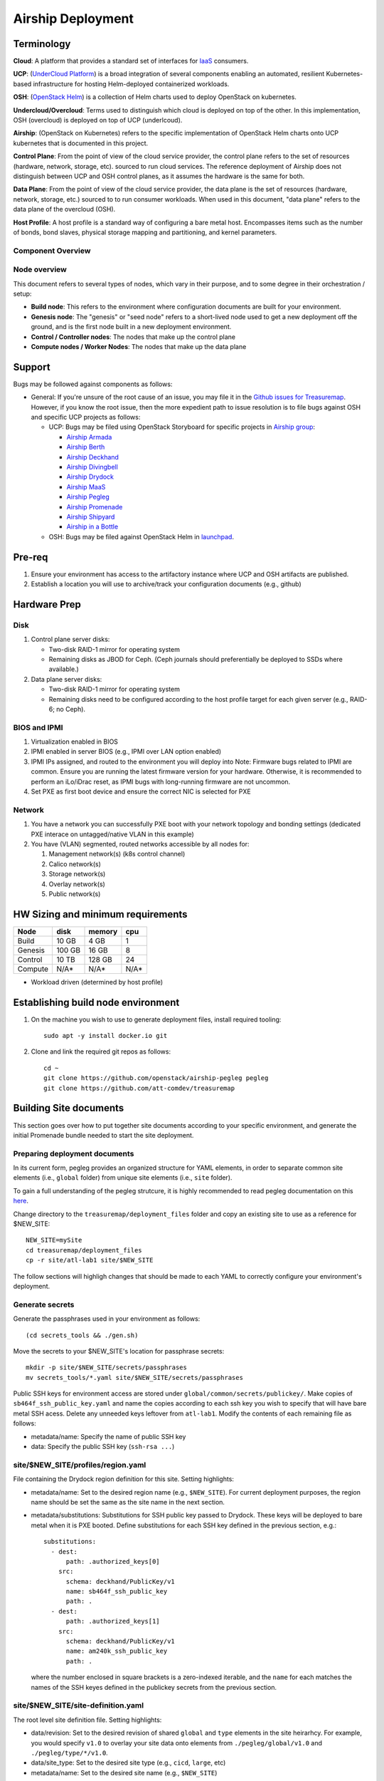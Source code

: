 ..
      Copyright 2017 AT&T Intellectual Property.
      All Rights Reserved.

      Licensed under the Apache License, Version 2.0 (the "License"); you may
      not use this file except in compliance with the License. You may obtain
      a copy of the License at

          http://www.apache.org/licenses/LICENSE-2.0

      Unless required by applicable law or agreed to in writing, software
      distributed under the License is distributed on an "AS IS" BASIS, WITHOUT
      WARRANTIES OR CONDITIONS OF ANY KIND, either express or implied. See the
      License for the specific language governing permissions and limitations
      under the License.

Airship Deployment
==============

Terminology
-----------

**Cloud**: A platform that provides a standard set of interfaces for `IaaS <https://en.wikipedia.org/wiki/Infrastructure_as_a_service>`_ consumers.

**UCP**: (`UnderCloud Platform <https://github.com/att-comdev>`_) is a broad integration of several components enabling
an automated, resilient Kubernetes-based infrastructure for hosting Helm-deployed
containerized workloads.

**OSH**: (`OpenStack Helm <https://docs.openstack.org/openstack-helm/latest/>`_) is a collection of Helm charts used to deploy OpenStack
on kubernetes.

**Undercloud/Overcloud**: Terms used to distinguish which cloud is deployed on
top of the other. In this implementation, OSH (overcloud) is deployed on top of
UCP (underlcoud).

**Airship**: (OpenStack on Kubernetes) refers to the specific implementation of
OpenStack Helm charts onto UCP kubernetes that is documented in this project.

**Control Plane**: From the point of view of the cloud service provider, the
control plane refers to the set of resources (hardware, network, storage, etc).
sourced to run cloud services.
The reference deployment of Airship does not distinguish between UCP and OSH
control planes, as it assumes the hardware is the same for both.

**Data Plane**: From the point of view of the cloud service provider, the data
plane is the set of resources (hardware, network, storage, etc.) sourced to
to run consumer workloads.
When used in this document, "data plane" refers to the data plane of the
overcloud (OSH).

**Host Profile**: A host profile is a standard way of configuring a bare metal
host. Encompasses items such as the number of bonds, bond slaves, physical
storage mapping and partitioning, and kernel parameters.

Component Overview
^^^^^^^^^^^^^^^^^^

.. image:: diagrams/component_list.png

Node overview
^^^^^^^^^^^^^

This document refers to several types of nodes, which vary in their purpose, and
to some degree in their orchestration / setup:

- **Build node**: This refers to the environment where configuration documents are
  built for your environment.
- **Genesis node**: The "genesis" or "seed node" refers to a short-lived node used
  to get a new deployment off the ground, and is the first node built in a new
  deployment environment.
- **Control / Controller nodes**: The nodes that make up the control plane
- **Compute nodes / Worker Nodes**: The nodes that make up the data plane

Support
-------

Bugs may be followed against components as follows:

- General: If you're unsure of the root cause of an issue, you may file it in
  the `Github issues for Treasuremap <https://github.com/att-comdev/treasuremap/issues>`_.
  However, if you know the root issue, then the more expedient path to issue
  resolution is to file bugs against OSH and specific UCP projects as follows:

  - UCP: Bugs may be filed using OpenStack Storyboard for specific projects in `Airship group <https://storyboard.openstack.org/#!/project_group/85>`_:

    - `Airship Armada <https://storyboard.openstack.org/#!/project/1002>`_
    - `Airship Berth <https://storyboard.openstack.org/#!/project/1003>`_
    - `Airship Deckhand <https://storyboard.openstack.org/#!/project/1004>`_
    - `Airship Divingbell <https://storyboard.openstack.org/#!/project/1001>`_
    - `Airship Drydock <https://storyboard.openstack.org/#!/project/1005>`_
    - `Airship MaaS <https://storyboard.openstack.org/#!/project/1007>`_
    - `Airship Pegleg <https://storyboard.openstack.org/#!/project/1008>`_
    - `Airship Promenade <https://storyboard.openstack.org/#!/project/1009>`_
    - `Airship Shipyard <https://storyboard.openstack.org/#!/project/1010>`_
    - `Airship in a Bottle <https://storyboard.openstack.org/#!/project/1006>`_

  - OSH: Bugs may be filed against OpenStack Helm in `launchpad <https://bugs.launchpad.net/openstack-helm/>`_.

Pre-req
-------

1. Ensure your environment has access to the artifactory instance where
   UCP and OSH artifacts are published.
2. Establish a location you will use to archive/track your configuration
   documents (e.g., github)

Hardware Prep
-------------

Disk
^^^^

1. Control plane server disks:

   - Two-disk RAID-1 mirror for operating system
   - Remaining disks as JBOD for Ceph. (Ceph journals should preferentially be
     deployed to SSDs where available.)

2. Data plane server disks:

   - Two-disk RAID-1 mirror for operating system
   - Remaining disks need to be configured according to the host profile target
     for each given server (e.g., RAID-6; no Ceph).

BIOS and IPMI
^^^^^^^^^^^^^

1. Virtualization enabled in BIOS
2. IPMI enabled in server BIOS (e.g., IPMI over LAN option enabled)
3. IPMI IPs assigned, and routed to the environment you will deploy into
   Note: Firmware bugs related to IPMI are common. Ensure you are running the
   latest firmware version for your hardware. Otherwise, it is recommended to
   perform an iLo/iDrac reset, as IPMI bugs with long-running firmware are not
   uncommon.
4. Set PXE as first boot device and ensure the correct NIC is selected for PXE

Network
^^^^^^^

1. You have a network you can successfully PXE boot with your network topology
   and bonding settings (dedicated PXE interace on untagged/native VLAN in this
   example)
2. You have (VLAN) segmented, routed networks accessible by all nodes for:

   1. Management network(s) (k8s control channel)
   2. Calico network(s)
   3. Storage network(s)
   4. Overlay network(s)
   5. Public network(s)

HW Sizing and minimum requirements
----------------------------------

+----------+----------+----------+----------+
|  Node    |   disk   |  memory  |   cpu    |
+==========+==========+==========+==========+
|  Build   |   10 GB  |  4 GB    |   1      |
+----------+----------+----------+----------+
| Genesis  |   100 GB |  16 GB   |   8      |
+----------+----------+----------+----------+
| Control  |   10 TB  |  128 GB  |   24     |
+----------+----------+----------+----------+
| Compute  |   N/A*   |  N/A*    |   N/A*   |
+----------+----------+----------+----------+

* Workload driven (determined by host profile)

Establishing build node environment
-----------------------------------

1. On the machine you wish to use to generate deployment files, install required
   tooling::

    sudo apt -y install docker.io git

2. Clone and link the required git repos as follows::

    cd ~
    git clone https://github.com/openstack/airship-pegleg pegleg
    git clone https://github.com/att-comdev/treasuremap

Building Site documents
-----------------------

This section goes over how to put together site documents according to your
specific environment, and generate the initial Promenade bundle needed to start
the site deployment.

Preparing deployment documents
^^^^^^^^^^^^^^^^^^^^^^^^^^^^^^

In its current form, pegleg provides an organized structure for YAML elements,
in order to separate common site elements (i.e., ``global`` folder) from unique
site elements (i.e., ``site`` folder).

To gain a full understanding of the pegleg strutcure, it is highly recommended
to read pegleg documentation on this `here <https://pegleg.readthedocs.io/en/latest/artifacts.html>`_.

Change directory to the ``treasuremap/deployment_files`` folder and copy an existing
site to use as a reference for $NEW_SITE::

    NEW_SITE=mySite
    cd treasuremap/deployment_files
    cp -r site/atl-lab1 site/$NEW_SITE

The follow sections will highligh changes that should be made to each YAML to
correctly configure your environment's deployment.

Generate secrets
^^^^^^^^^^^^^^^^

Generate the passphrases used in your environment as follows::

    (cd secrets_tools && ./gen.sh)

Move the secrets to your $NEW_SITE's location for passphrase secrets::

    mkdir -p site/$NEW_SITE/secrets/passphrases
    mv secrets_tools/*.yaml site/$NEW_SITE/secrets/passphrases

Public SSH keys for environment access are stored under
``global/common/secrets/publickey/``. Make copies of ``sb464f_ssh_public_key.yaml``
and name the copies according to each ssh key you wish to specify that will have
bare metal SSH acess. Delete any unneeded keys leftover from ``atl-lab1``.
Modify the contents of each remaining file as follows:

- metadata/name: Specify the name of public SSH key
- data: Specify the public SSH key (``ssh-rsa ...``)

site/$NEW_SITE/profiles/region.yaml
^^^^^^^^^^^^^^^^^^^^^^^^^^^^^^^^^^^

File containing the Drydock region definition for this site. Setting highlights:

- metadata/name: Set to the desired region name (e.g., ``$NEW_SITE``). For current
  deployment purposes, the region name should be set the same as the site name
  in the next section.
- metadata/substitutions: Substitutions for SSH public key passed to Drydock.
  These keys will be deployed to bare metal when it is PXE booted. Define
  substitutions for each SSH key defined in the previous section, e.g.::

    substitutions:
      - dest:
          path: .authorized_keys[0]
        src:
          schema: deckhand/PublicKey/v1
          name: sb464f_ssh_public_key
          path: .
      - dest:
          path: .authorized_keys[1]
        src:
          schema: deckhand/PublicKey/v1
          name: am240k_ssh_public_key
          path: .

  where the number enclosed in square brackets is a zero-indexed iterable, and
  the ``name`` for each matches the names of the SSH keyes defined in the
  publickey secrets from the previous section.

site/$NEW_SITE/site-definition.yaml
^^^^^^^^^^^^^^^^^^^^^^^^^^^^^^^^^^^

The root level site definition file. Setting highlights:

- data/revision: Set to the desired revision of shared ``global`` and
  ``type`` elements in the site heirarhcy. For example, you would specify ``v1.0``
  to overlay your site data onto elements from ``./pegleg/global/v1.0`` and
  ``./pegleg/type/*/v1.0``.
- data/site_type: Set to the desired site type (e.g., ``cicd``, ``large``, etc)
- metadata/name: Set to the desired site name (e.g., ``$NEW_SITE``)

site/$NEW_SITE/networks/physical/rack06-network.yaml
^^^^^^^^^^^^^^^^^^^^^^^^^^^^^^^^^^^^^^^^^^^^^^^^^^^^

File containing Drydock definitions of NetworkLink and Network elements.

Begin by reviewing each ``drydock/Network/v1`` element. In this example, the
networks we reference are:

- Rack06 PXE: rack06-pxe
- Rack06 Management: rack06-mgmt
- Rack06 Storage: rack06-storage
- Rack06 Calico: rack06-calico
- Rack06 OpenStack SDN: rack06-ossdn
- Rack06 Contrail: rack06-contrail
- Rack06 Publically routed network: rack06-public

Although we have only one rack of servers in our example, we assume a naming
convention that implies a per-rack broadcast domain to support the possibility
of future rack expansion in this environment.

Create and configure the ``drydock/Network/v1`` elements according to your
environment's network. Setting highlights:

- data/cidr: Populate with the expected CIDR for each logical network.
- data/dhcp_relay/upstream_target: If your environment contains more than one
  broadcast domain for PXE traffic, you should use this parameter to specify the
  IP address of a DHCP relay which will forward DHCP broadcasts between PXE L2
  networks.
- data/routes: Populate with the list of routes for each network. The default
  route should be defined on the management network. Define static routes to
  reach local subnets (routing from rack06 storage to rack07 storage, etc).
- data/ranges: Populate with the allocation ranges for each network.

  - Use ``type: 'static'`` for the IP range you want to allocate from.
  - Define one or more ``type: 'reserved'`` elements to reserve IP ranges to prevent
    address conflicts with other infrastructure. By convention, the first and/or
    last several IP addresses in a subnet are often used for the gateway IP,
    HSRP, VPN, or other network infrastructure.
  - Use ``type: 'dhcp'`` for PXE networks, in addition to the 'static' range.
    Currently Drydock uses default MaaS behavior, which is to PXE boot nodes
    using this dhcp range (for disocvery and commissioning), and then to deploy
    nodes using IPs from the static pool defined. This requires twice the IP
    address space, but facilitates Promenade-driven kubernetes cluster formation
    which currently requires knowing node IP addresses in advance.

- data/dns/domain: The domain which will be configured for PXE booted nodes.
- data/dns/servers: The DNS servers which will be configured for PXE booted
  nodes. You may specify corporate DNS servers here, as long as those servers
  can resolve upstream (internet) FQDNs.

This file should also be populated with a ``drydock/NetworkLink/v1`` definition
for each type of logical interface you plan to use. In this example, there are
three:

- One NetworkLink for the out of band logical interface (IPMI)
- One NetworkLink for PXE logical interface
- One NetworkLink for a single link aggregated bond

(Other environments that leverage LACP fallback would have only two NetworkLink
elements, as PXE would be combined with the bond interface.)

NetworkLinks should be configured according to your environment. Pay special
attention to the aggregation protocol (if using bonding), the interface MTU, and
the allowed_networks. Configure the allowed_networks for each NetworkLink with
the names of the L3 Network elements you want to go over these interfaces.

Also, note that the NetworkLink for the out of band interface has an extra data
label, ``noconfig: 'enabled'`` to indicate that the network will not be created by
Drydock/MaaS, as this network is assumed to already be in place and managed by
existing infrastructure as a prerequisite to site deployment.

site/$NEW_SITE/networks/common-address.yaml
^^^^^^^^^^^^^^^^^^^^^^^^^^^^^^^^^^^^^^^^^^^

File containing a number of high-level UCP network related parameters. Setting
highlights:

- data/calico/ip_autodetection_method: The genesis node interface that calico
  will use. In practice, this should be the interface that is assigned a routed
  IP address (i.e. on the management network). Specify as ``interface=ens5`` or
  multiple matches with ``interface=bond0.22|ens5``, adjusting according to your
  genesis node interface name(s).
- data/dns/upstream_servers: Upstream DNS servers. You may specify corporate DNS
  servers here, as long as those servers can resolve upstream (internet) FQDNs.
- data/genesis/hostname: Set to the hostname used to provision the genesis node.
- data/genesis/ip: Set to the static IP address which was manually configured
  for the genesis node.
- data/masters: Designate nodes that will run kubernetes master services. You
  should specify the same list of nodes which will run UCP services (control
  plane nodes).
- data/workers: Designate nodes that will not run kubernetes master services and
  will be used for hosting user workloads (e.g., compute nodes)
- data/ntp/servers_joined: Upstream NTP servers. Use local NTP sources if
  available, or corporate or other reachable external sources where local NTP is
  not available.
- data/storage/ceph/cluster_cidr: CIDR(s) for Ceph internal traffic. Set this to
  the list of all management networks used in the environment that will host
  Ceph services. In practice, this means the list of the management networks
  assigned to nodes designated to run UCP services (control plane nodes).
- data/storage/ceph/public_cidr: Set the same as above.

site/$NEW_SITE/profiles/hardware/hw_generic.yaml
^^^^^^^^^^^^^^^^^^^^^^^^^^^^^^^^^^^^^^^^^^^^^^^^

File containg the generic HardwareProfile for this site.

In the future, this file will track hardware detail such as the hardware
manufacturer, firmware versions, and PCI IDs for NICs. Currently these values
are not used, but some dummy values need to be present. Use this file as-is.

site/$NEW_SITE/profiles/host/
^^^^^^^^^^^^^^^^^^^^^^^^^^^^^

This directory contains a list of files that define ``drydock/HostProfile/v1``
elements. This example demonstrates layering of host profiles, as it defines a
``base_control_plane`` profile, which is inherited by another profile,
``rack6_control_plane``. Another host profile, ``base_data_plane`` is inherited by
``rack6_data_plane``.

This example demonstrates a typical use-case where data-plane nodes may have a
different bond configuration than control-plane nodes. If we added another rack
with its own CIDRs, we could inherit the same base host profiles to avoid
unnecessary duplication of information.

site/$NEW_SITE/profiles/host/base_control_plane.yaml
^^^^^^^^^^^^^^^^^^^^^^^^^^^^^^^^^^^^^^^^^^^^^^^^^^^^

An example host profile that defines a desired bonding configuration for control
plane nodes.

site/$NEW_SITE/profiles/host/rack6_control_plane.yaml
^^^^^^^^^^^^^^^^^^^^^^^^^^^^^^^^^^^^^^^^^^^^^^^^^^^^^

An exapmle host profile that defines a desired bonding configuration for data-
plane nodes.

site/$NEW_SITE/baremetal/rack6.yaml
^^^^^^^^^^^^^^^^^^^^^^^^^^^^^^^^^^^

File containing the ``drydock/BareMetalNode/v1`` resources for this site.

Populate with a BareMetalNode element for each bare metal node in the
environment. Setting highlights:

- metadata/name: Set to the desired hostname of the node
- data/host_profile: Set the host profile that will be applied to the node
- data/metadata/rack: Set the node's rack number / ID here
- data/metadata/tags: Tag with ``'masters'`` to designate nodes which will run the
  kubernetes master services, and with ``'workers'`` to designate nodes which will
  be kubernetes workers.
- data/addressing: Manually set unqiue IP network address for each node, using
  IPs within the static ranges specified for the same networks in
  ``rack06-network.yaml``.

site/$NEW_SITE/pki/pki-catalog.yaml
^^^^^^^^^^^^^^^^^^^^^^^^^^^^^^^^^^^

File containing management IPs and hostnames of nodes. Each node in the
environment will require its own certificate definition for each of the defined
certificate authorities (kubernetes, kubernetes-etcd, kubernetes-etcd-peer,
calico-etcd, calico-etcd-peer, etc. Setting highlights:

- data/certificate_authorities/\*/certificates/common_name: Hostname of the node
  that is used to generate certificates. Ensure this matches what has been
  specified in ``rack06-baremetal.yaml`` for each node. In addition, there needs
  to be an entry for the ``genesis`` node.
- data/certificate_authorities/\*/certificates/document_name: Repeat the
  hostname of the node here.
- data/certificate_authorities/\*/certificates/hosts: A YAML list containing the
  node's hostname and IP address(es). Update hostname and IP information
  according to your environment.

site/$NEW_SITE/baremetal/bootactions.yaml
^^^^^^^^^^^^^^^^^^^^^^^^^^^^^^^^^^^^^^^^^

File containing defined tasks to run after PXE boot (boot actions), so that
newly provisioned bare metal can retrieve their ``join-<NODE>.sh`` scripts and
run them, without a manual execution. (This script will join the node to the UCP
kubernetes cluster.) Setting highlights for ``promjoin`` bootaction:

- data/assets/location: URL where ``join-<NODE>.sh`` script will be found.
  Replace ``rack06_mgmt`` with the name of your management network, if different.

site/$NEW_SITE/software/charts/kubernetes/container-networking/etcd.yaml
^^^^^^^^^^^^^^^^^^^^^^^^^^^^^^^^^^^^^^^^^^^^^^^^^^^^^^^^^^^^^^^^^^^^^^^^

File containing calico-etcd certificates and certificate keys. Setting highlights:

- metadata/substitutions: Substitutions for Node names should be done as follows::

    -
      src:
        schema: pegleg/CommonAddresses/v1
        name: common-addresses
        path: .masters[0].hostname
      dest:
        path: .values.nodes[0].name
    -
      src:
        schema: pegleg/CommonAddresses/v1
        name: common-addresses
        path: .masters[1].hostname
      dest:
        path: .values.nodes[1].name
    -
      src:
        schema: pegleg/CommonAddresses/v1
        name: common-addresses
        path: .genesis.hostname
      dest:
        path: .values.nodes[2].name

The list does not need to include all nodes in your environment. Only nodes with
``calico-etcd`` set to ``enabled`` (as defined in host profile metadata) need to
be listed. Usually this is just the control plane nodes plus the genesis node.

Adjust the list of node names according to your environment. Cross-reference the
``site/$NEW_SITE/networks/common-address.yaml`` file to ensure the correct node
count.

Then for the same list of nodes, perform the tls cert and key substitutions for
both tls peer and tls client, e.g.::

    # Master node 1 certs
    -
      src:
        schema: deckhand/Certificate/v1
        name: calico-etcd-${MASTER_1_HOSTNAME}
        path: .
      dest:
        path: .values.nodes[0].tls.client.cert
    -
      src:
        schema: deckhand/CertificateKey/v1
        name: calico-etcd-${MASTER_1_HOSTNAME}
        path: .
      dest:
        path: .values.nodes[0].tls.client.key
    -
      src:
        schema: deckhand/Certificate/v1
        name: calico-etcd-${MASTER_1_HOSTNAME}-peer
        path: .
      dest:
        path: .values.nodes[0].tls.peer.cert
    -
      src:
        schema: deckhand/CertificateKey/v1
        name: calico-etcd-${MASTER_1_HOSTNAME}-peer
        path: .
      dest:
        path: .values.nodes[0].tls.peer.key

    # Master node 2 certs
    -
      src:
        schema: deckhand/Certificate/v1
        name: calico-etcd-${MASTER_2_HOSTNAME}
        path: .
      dest:
        path: .values.nodes[1].tls.client.cert
    -
      src:
        schema: deckhand/CertificateKey/v1
        name: calico-etcd-${MASTER_2_HOSTNAME}
        path: .
      dest:
        path: .values.nodes[1].tls.client.key
    -
      src:
        schema: deckhand/Certificate/v1
        name: calico-etcd-${MASTER_2_HOSTNAME}-peer
        path: .
      dest:
        path: .values.nodes[1].tls.peer.cert
    -
      src:
        schema: deckhand/CertificateKey/v1
        name: calico-etcd-${MASTER_2_HOSTNAME}-peer
        path: .
      dest:
        path: .values.nodes[1].tls.peer.key

    # Genesis certs
    -
      src:
        schema: deckhand/Certificate/v1
        name: calico-etcd-${GENESIS_HOSTNAME}
        path: .
      dest:
        path: .values.nodes[2].tls.client.cert
    -
      src:
        schema: deckhand/CertificateKey/v1
        name: calico-etcd-${GENESIS_HOSTNAME}
        path: .
      dest:
        path: .values.nodes[2].tls.client.key
    -
      src:
        schema: deckhand/Certificate/v1
        name: calico-etcd-${GENESIS_HOSTNAME}-peer
        path: .
      dest:
        path: .values.nodes[2].tls.peer.cert
    -
      src:
        schema: deckhand/CertificateKey/v1
        name: calico-etcd-${GENESIS_HOSTNAME}-peer
        path: .
      dest:
        path: .values.nodes[2].tls.peer.key

and substituting node hostnames where prompted by environment variable syntax.

site/$NEW_SITE/software/charts/ucp/ceph/ceph.yaml
^^^^^^^^^^^^^^^^^^^^^^^^^^^^^^^^^^^^^^^^^^^^^^^^^

File containing site-level settings for Ceph. Ceph is deployed on control plane
nodes. Setting highlights:

- data/values/conf/storage/osd[*]/data/location: The block device that will be
  formatted by the Ceph chart and used as a Ceph OSD disk
- data/values/conf/storage/osd[*]/journal/location: The directory backing the
  ceph journal used by this OSD. Refer to the journal paradigm below.
- data/values/conf/pool/target/osd: Set this to match the number of OSD disks

Assumptions:

1. Ceph disks are not configured for any type of RAID (i.e., they are configured
   as JBOD if connected through a RAID controller). (If RAID controller does not
   support JBOD, put each disk in its own RAID-0 and enable RAID cache and
   write-back cache if the RAID controller supports it.)
2. Ceph disk mapping, disk layout, journal and OSD setup is the same across Ceph
   nodes (i.e. only one control plane host profile and hardware profile)
3. If doing a fresh install, disk are unlabeled or not labeled from a previous
   Ceph install, so that Ceph chart will not fail disk initialization

This document covers two Ceph journal deployment paradigms:

1. Servers with SSD/HDD mix (disregarding operating system disks).
2. Servers with no SSDs (disregarding operating system disks). In other words,
   exclusively spinning disk HDDs available for Ceph.

If you have an operating system available on the target hardware, you can
determine HDD and SSD layout with::

    lsblk -d -o name,rota

where a ``rota`` (rotational) value of ``1`` indicates a spinning HDD, and where
a value of ``0`` indicates non-spinning disk (i.e. SSD). (Note - Some SSDs still
report a value of ``1``, so it is best to go by your server specifications).

In case #1, the SSDs will be used for journals and the HDDs for OSDs.

For OSDs, pass in the whole block device (e.g., ``/dev/sdd``), and the Ceph
chart will take care of disk partitioning, formatting, mounting, etc.

For journals, divide the number of journal disks as evenly as possible between
the OSD disks. We will also use the whole block device, however we cannot pass
that block device to the Ceph chart like we can for the OSD disks.

Instead, the journal devices must be already partitioned, formatted, and mounted
prior to Ceph chart execution. This should be done by MaaS as part of the
Drydock host-profile being used for control plane nodes.

Consider the follow example where:

- /dev/sda is the operating system RAID-1 device
- /dev/sdb and /dev/sdc are SSDs
- /dev/sd[defg] are HDDs

Then, the data section of this file would look like::

    data:
      values:
        conf:
          storage:
            osd:
              - data:
                  type: block-logical
                  location: /dev/sdd
                journal:
                  type: directory
                  location: /var/lib/openstack-helm/ceph/journal0/journal-sdd
              - data:
                  type: block-logical
                  location: /dev/sde
                journal:
                  type: directory
                  location: /var/lib/openstack-helm/ceph/journal0/journal-sde
              - data:
                  type: block-logical
                  location: /dev/sdf
                journal:
                  type: directory
                  location: /var/lib/openstack-helm/ceph/journal1/journal-sdf
              - data:
                  type: block-logical
                  location: /dev/sdg
                journal:
                  type: directory
                  location: /var/lib/openstack-helm/ceph/journal1/journal-sdg
          pool:
            target:
              osd: 4

where the following mounts are setup by MaaS via Drydock host profile for the
control-plane nodes::

    /dev/sdb is mounted to /var/lib/openstack-helm/ceph/journal0
    /dev/sdc is mounted to /var/lib/openstack-helm/ceph/journal1

In case #2, Ceph best practice is to allocate journal space on all OSD disks.
The Ceph chart assumes this partitioning has been done beforehand. Ensure that
your control plane host profile is partitioning each disk between the Ceph OSD
and Ceph journal, and that it is mounting the journal partitions. (Drydock will
drive these disk layouts via MaaS provisioning). Note the mountpoints for the
journals and the partition mappings. Consider the following example where:

- /dev/sda is the operating system RAID-1 device
- /dev/sd[bcde] are HDDs

Then, the data section of this file will look similar to the following::

    data:
      values:
        conf:
          storage:
            osd:
              - data:
                  type: block-logical
                  location: /dev/sdb2
                journal:
                  type: directory
                  location: /var/lib/openstack-helm/ceph/journal0/journal-sdb
              - data:
                  type: block-logical
                  location: /dev/sdc2
                journal:
                  type: directory
                  location: /var/lib/openstack-helm/ceph/journal1/journal-sdc
              - data:
                  type: block-logical
                  location: /dev/sdd2
                journal:
                  type: directory
                  location: /var/lib/openstack-helm/ceph/journal2/journal-sdd
              - data:
                  type: block-logical
                  location: /dev/sde2
                journal:
                  type: directory
                  location: /var/lib/openstack-helm/ceph/journal3/journal-sde
          pool:
            target:
              osd: 4

where the following mounts are setup by MaaS via Drydock host profile for the
control-plane nodes::

    /dev/sdb1 is mounted to /var/lib/openstack-helm/ceph/journal0
    /dev/sdc1 is mounted to /var/lib/openstack-helm/ceph/journal1
    /dev/sdd1 is mounted to /var/lib/openstack-helm/ceph/journal2
    /dev/sde1 is mounted to /var/lib/openstack-helm/ceph/journal3

Generating site YAML files
^^^^^^^^^^^^^^^^^^^^^^^^^^

After constituent YAML configurations are finalized, use Pegleg to lint your
manifests, and resolve any issues that result from linting before proceeding::

    sudo sh -c "WORKSPACE=~/treasuremap/deployment_files ~/pegleg/tools/pegleg.sh \
      lint -p /workspace"

Note: ``P001`` linting errors are expected for missing certificates, as they are
not generated until the next section. You may suppress this warning by appending
``-x P001`` to the lint command.

Next, use pegleg to perform the merge that will yield the combined global +
site type + site YAML::

    mkdir -p ~/${NEW_SITE}_yaml
    sudo sh -c "WORKSPACE=~/treasuremap/deployment_files ~/pegleg/tools/pegleg.sh \
      site -p /workspace collect $NEW_SITE -s /workspace"
    mv ~/treasuremap/deployment_files/workspace.yaml ~/${NEW_SITE}_yaml/$NEW_SITE.yaml

Perform a visual inspection of the output. If any errors are discovered, you may
fix your manifests and re-run the ``lint`` and ``collect`` commands. It is this
output which will be used in subsequent steps.

Lastly, you should also perform a ``render`` on the documents. The resulting
render from Pegleg will not be used as input in subsequent steps, but is useful
for understanding what the document will look like once Deckhand has performed
all substitutions, replacements, etc. This is also useful for troubleshooting,
and addressing any Deckhand errors prior to submitting via Shipyard::

    sudo sh -c "WORKSPACE=~/treasuremap/deployment_files \
      ~/pegleg/tools/pegleg.sh site -p /workspace render $NEW_SITE"

Inspect the rendered document for any errors. If there are errors, address them
in your manifests and re-run this section of the document.

Building the Promenade bundle
^^^^^^^^^^^^^^^^^^^^^^^^^^^^^

Clone the Promenade repo::

    cd ~
    git clone https://github.com/openstack/airship-promenade.git promenade

Refer to the ``data/charts/ucp/promenade/reference`` field in
``treasuremap/deployment_files/global/v1.0/software/config/versions.yaml``. If
this is a pinned reference (i.e., any reference that's not ``master``), then you
should checkout the same version of the Promenade repository. For example, if
the Promenade reference was ``86c3c11...`` in the versions file, checkout the
same version of the Promenade repo which was cloned previously::

    (cd promenade && git checkout 86c3c11)

Likewise, before running the ``simple-deployment.sh`` script, you should refer
to the ``data/images/ucp/promenade/promenade`` field in
``treasuremap/deployment_files/global/v1.0/software/config/versions.yaml``. If
there is a pinned reference (i.e., any image reference that's not ``latest``),
then this reference should be used to set the ``IMAGE_PROMENADE`` environment
variable. For example, if the Promenade image was pinned to
``artifacts-aic.atlantafoundry.com/att-comdev/promenade@sha256:d30397f...`` in
the versions file, then export the previously mentioned environment variable::

    export IMAGE_PROMENADE=artifacts-aic.atlantafoundry.com/att-comdev/promenade@sha256:d30397f...

Now, create an output directory for Promenade bundles and run the
``simple-deployment.sh`` script::

    mkdir ~/${NEW_SITE}_bundle
    sudo promenade/tools/simple-deployment.sh ~/${NEW_SITE}_yaml ~/${NEW_SITE}_bundle

Estimated runtime: About **1 minute**

After the bundle has been successfully created, copy the generated certificates
into your site definition. Ex::

    mkdir -p ~/treasuremap/deployment_files/site/$NEW_SITE/secrets/certificates/
    sudo cp ~/${NEW_SITE}_bundle/certificates.yaml \
    ~/treasuremap/deployment_files/site/$NEW_SITE/secrets/certificates/certificates.yaml

Commit the entire site configuration to the source control system identified in
the `Pre-req`_ section to track configuration documents.

Genesis node
------------

Initial setup
^^^^^^^^^^^^^

Start with a manual install of Ubuntu 16.04 on the node you wish to use to seed
the rest of your environment. Ensure the host has outbound internet access and
can resolve public DNS entries.

Ensure that the hostname matches the hostname specified in the Genesis.yaml file
used in the previously generated configuration. If it does not, then either
change the hostname of the node to match the configuration documents, or re-
generate the configuration with the correct hostname.

Installing matching kernel version
^^^^^^^^^^^^^^^^^^^^^^^^^^^^^^^^^^

Install the same kernel version on the Genesis host that MaaS will use to deploy
new baremetal nodes.

In order to do this, first you must determine the kernel version that will be
deployed to those nodes. Start by looking at the host profile definition used to
deploy other control plane nodes by searching for ``control-plane: enabled``.
Most likely this will be a file under ``global/v1.0/profiles/host``. In this
file, find the kernel info - e.g.::

    platform:
        image: 'xenial'
        kernel: 'hwe-16.04'

In this case, it is the hardware enablement kernel for 16.04. To find the exact
kernel version that will be deployed, we must look into the simple-stream image
cache that will be used by MaaS to deploy nodes with. Locate the ``data/images/ucp/maas/maas_cache``
key in within ``global/v1.0/software/config/versions.yaml``. This is the image
that you will need to fetch, using a node with docker installed that has access
and can reach the site/location hosting the image. For example, from the **build
node**, the command would take the form::

    sudo docker pull YOUR_SSTREAM_IMAGE

Then, create a container from that image::

    sudo sh -c "$(docker images | grep sstream | head -1 | awk '{print $1}' > image_name)"
    sudo docker create --name sstream $(cat image_name)

Then use the container ID returned from the last command as follows::

    sudo docker start sstream
    sudo docker exec -it sstream /bin/bash

In the container, install the ``file`` package. Define any proxy environment
variables needed for your environment to reach public ubuntu package repos::

    sudo apt-get update
    sudo apt-get -y install file

In the container, ``cd`` to the following location (substituting for the platform
image and platform kernel identified in the host profile previously, and choosing
the folder corresponding to the most current date if more than one are available)
and run the ``file`` command on the ``boot-kernel`` file::

    cd /var/www/html/maas/images/ephemeral-v3/daily/PLATFORM_IMAGE/amd64/LATEST_DATE/PLATFORM_KERNEL/generic
    file boot-kernel

This will produce the complete kernel version. E.g.::

    Linux kernel x86 boot executable bzImage, version 4.13.0-43-generic (buildd@lcy01-amd64-029) #48~16.04.1-Ubuntu S, RO-rootFS, swap_dev 0x7, Normal VGA

In this example, the kernel version is ``4.13.0-43-generic``. Now install the
matching kernel on the Genesis host (make sure to run on Genesis host, not the
build host)::

    sudo apt-get install 4.13.0-43-generic

Check the installed packages on the genesis host with ``dpkg --list``. If there
are any later kernel versions installed, remove them with ``sudo apt-get remove``,
so that the newly install kernel is the latest available.

Lastly if you wish to cleanup your build node, you may run the following::

    exit # (to quit the container)
    sudo docker stop sstream
    sudo docker rm sstream
    sudo docker image rm $(cat image_name)
    sudo rm image_name

Install ntpdate/ntp
^^^^^^^^^^^^^^^^^^^

Install and run ntpdate, to ensure a reasonably sane time on genesis host before
proceeding::

    sudo apt -y install ntpdate
    sudo ntpdate ntp.ubuntu.com

If your network policy does not allow time sync with external time sources,
specify a local NTP server instead of using ``ntp.ubuntu.com``.

Then, install the NTP client::

    sudo apt -y install ntp

Add the list of NTP servers specified in ``data/ntp/servers_joined`` in file
``site/$NEW_SITE/networks/common-address.yaml`` to ``/etc/ntp.conf`` as follows::

    pool NTP_SERVER1 iburst
    pool NTP_SERVER2 iburst
    (repeat for each NTP server with correct NTP IP or FQDN)

Then, restart the NTP service::

    sudo service ntp restart

Refer to `troubleshooting <operations.html#Troubleshooting time sync issues>`__ to ensure that the NTP stats are healthy on genesis
node before proceeding. If you cannot get good time to your selected time
servers, consider using alternate time sources for your deployment.

Disable the apparmor profile for ntpd::

    sudo ln -s /etc/apparmor.d/usr.sbin.ntpd /etc/apparmor.d/disable/
    sudo apparmor_parser -R /etc/apparmor.d/usr.sbin.ntpd

This prevents an issue with the MaaS containers, which otherwise get permission
denied errors from apparmor when the MaaS container tries to leverage libc6 for
/bin/sh when MaaS container ntpd is forcefully disabled.

Setup Ceph Journals
^^^^^^^^^^^^^^^^^^^

Until genesis node reprovisioning is implemented, it is necessary to manually
perform host-level disk partitioning and mounting on the genesis node, for
activites that would otherwise have been addressed by a bare metal node
provision via Drydock host profile data by MaaS.

Assuming your genesis HW matches the HW used in your control plane host profile,
you should manually apply to the genesis node the same Ceph partitioning (OSDs &
journals) and formatting + mounting (journals only) as defined in the control
plane host profile. See
``treasuremap/deployment_files/global/v1.0/profiles/host/base_control_plane.yaml``.

For example, if we have a journal SSDs ``/dev/sdb`` on the genesis node, then
use the ``cfdisk`` tool to format it::

    sudo cfdisk /dev/sdb

Then:

1. Select ``gpt`` label for the disk
2. Select ``New`` to create a new partition
3. If scenario #1 applies in `site/$NEW_SITE/software/charts/ucp/ceph/ceph.yaml`_,
   then accept default partition size (entire disk). If scenario #2 applies,
   then only allocate as much space as defined in the journal disk partitions
   mounted in the control plane host profile.
4. Select ``Write`` option to commit changes, then ``Quit``
5. If scenario #2 applies, create a second partition that takes up all of the
   remaining disk space. This will be used as the OSD partition (``/dev/sdb2``).

Then, construct an XFS filesystem on the journal partition::

    sudo mkfs.xfs /dev/sdb1

Create a directory as mount point for ``/dev/sdb1`` to match those defined in the same host profile ceph journals::

    sudo mkdir -p /var/lib/openstack-helm/ceph/journal0/journal-sdb1

Use the ``blkid`` command to get the UUID for ``/dev/sdb1``, then populate
``/etc/fstab`` accordingly. Ex::

    sudo sh -c 'echo "UUID=01234567-ffff-aaaa-bbbb-abcdef012345 /var/lib/openstack-helm/ceph/journal0/journal-sdb1 xfs defaults 0 0" >> /etc/fstab'

Repeat all preceeding steps in this section for each journal device in the Ceph
cluster. After this is completed for all journals, mount the partitions::

    sudo mount -a

Promenade bootstrap
^^^^^^^^^^^^^^^^^^^

Copy the ``genesis.sh`` script generated in the ``promenade/build`` directory
on the build node to the genesis node. Then, run the script as sudo on the
genesis node::

    sudo ./genesis.sh

Estimated runtime: **40m**

In the event of failures, refer to `genesis troubleshooting <https://promenade.readthedocs.io/en/latest/troubleshooting/genesis.html>`_.

Following completion, run the ``validate-genesis.sh`` script to ensure correct
provisioning of the genesis node::

    sudo ./validate-genesis.sh

Estimated runtime: **2m**

Deploy Site with Shipyard
^^^^^^^^^^^^^^^^^^^^^^^^^

Start by cloning the shipyard repository to the Genesis node::

    git clone https://github.com/openstack/airship-shipyard shipyard

Refer to the ``data/charts/ucp/shipyard/reference`` field in
``treasuremap/deployment_files/global/v1.0/software/config/versions.yaml``. If
this is a pinned reference (i.e., any reference that's not ``master``), then you
should checkout the same version of the Shipyard repository. For example, if
the Shipyard reference was ``7046ad3...`` in the versions file, checkout the
same version of the Shipyard repo which was cloned previously::

    (cd shipyard && git checkout 7046ad3)

Likewise, before running the ``deckhand_load_yaml.sh`` script, you should refer
to the ``data/images/ucp/shipyard/shipyard`` field in
``treasuremap/deployment_files/global/v1.0/software/config/versions.yaml``. If
there is a pinned reference (i.e., any image reference that's not ``latest``),
then this reference should be used to set the ``SHIPYARD_IMAGE`` environment
variable. For example, if the Shipyard image was pinned to
``artifacts-aic.atlantafoundry.com/att-comdev/shipyard@sha256:dfc25e1...`` in
the versions file, then export the previously mentioned environment variable::

    export SHIPYARD_IMAGE=artifacts-aic.atlantafoundry.com/att-comdev/shipyard@sha256:dfc25e1...

Export valid login credentials for one of the UCP Keystone users defined for the
site. Currently there is no authorization checks in place, so the credentials
for any of the site-defined users will work. For example, we can use the
``shipyard`` user, with the password that was defined in
``site/$NEW_SITE/secrets/passphrases/ucp_shipyard_keystone_password.yaml``. Ex::

    export OS_USERNAME=shipyard
    export OS_PASSWORD=46a75e4...

(Note: Default auth variables are defined `here <https://github.com/openstack/airship-shipyard/blob/master/tools/shipyard_docker_base_command.sh>`_, and should otherwise be
correct, barring any customizations of these site parameters).

Next, run the deckhand_load_yaml.sh script as follows::

    sudo ./shipyard/tools/deckhand_load_yaml.sh $REGION $PATH_TO_ALL_YAMLS

where REGION is the region name (as defined in drydock.yaml), and PATH_TO_ALL_YAMLS
is the path to a directory containing all YAML files generated in previous
sections.

Estimated runtime: **3m**

Troubleshooting placeholder

Now deploy the site with shipyard::

    sudo ./shipyard/tools/deploy_site.sh

Estimated runtime: **1h30m**

Troubleshooting placeholder

The message ``Site Successfully Deployed`` is the expected output at the end of a
successful deployment. In this example, this means that UCP and OSH should be
fully deployed.

Disable password-based login on Genesis
^^^^^^^^^^^^^^^^^^^^^^^^^^^^^^^^^^^^^^^

Before proceeding, verify that your SSH access to the Genesis node is working
with your SSH key (i.e., not using password-based authentication).

Then, disable password-based SSH authentication on Genesis in
``/etc/ssh/sshd_config`` by uncommenting the ``PasswordAuthentication`` and
setting its value to ``no``. Ex::

    PasswordAuthentication no

Then, restart the ssh service::

    sudo systemctl restart ssh
